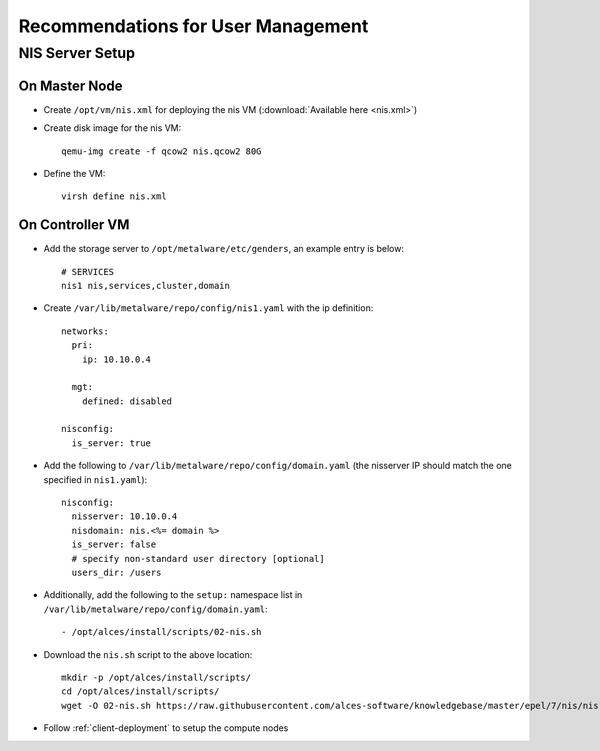 .. _user-management-guidelines:

Recommendations for User Management
===================================

NIS Server Setup
----------------

On Master Node
^^^^^^^^^^^^^^

- Create ``/opt/vm/nis.xml`` for deploying the nis VM (:download:`Available here <nis.xml>`)

- Create disk image for the nis VM::

    qemu-img create -f qcow2 nis.qcow2 80G

- Define the VM::

    virsh define nis.xml

.. _deploy-user:

On Controller VM
^^^^^^^^^^^^^^^^

- Add the storage server to ``/opt/metalware/etc/genders``, an example entry is below::

    # SERVICES
    nis1 nis,services,cluster,domain

- Create ``/var/lib/metalware/repo/config/nis1.yaml`` with the ip definition::

    networks:
      pri:
        ip: 10.10.0.4
    
      mgt:
        defined: disabled
    
    nisconfig:
      is_server: true

- Add the following to ``/var/lib/metalware/repo/config/domain.yaml`` (the nisserver IP should match the one specified in ``nis1.yaml``): ::

    nisconfig:
      nisserver: 10.10.0.4
      nisdomain: nis.<%= domain %>
      is_server: false
      # specify non-standard user directory [optional]
      users_dir: /users

- Additionally, add the following to the ``setup:`` namespace list in ``/var/lib/metalware/repo/config/domain.yaml``::

    - /opt/alces/install/scripts/02-nis.sh

- Download the ``nis.sh`` script to the above location::

    mkdir -p /opt/alces/install/scripts/
    cd /opt/alces/install/scripts/
    wget -O 02-nis.sh https://raw.githubusercontent.com/alces-software/knowledgebase/master/epel/7/nis/nis.sh

- Follow :ref:`client-deployment` to setup the compute nodes

